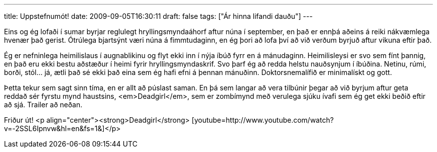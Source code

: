 ---
title: Uppstefnumót!
date: 2009-09-05T16:30:11
draft: false
tags: ["Ár hinna lifandi dauðu"]
---

Eins og ég lofaði í sumar byrjar reglulegt hryllingsmyndaáhorf aftur núna í september, en það er ennþá aðeins á reiki nákvæmlega hvenær það gerist. Ótrúlega bjartsýnt væri núna á fimmtudaginn, en ég þori að lofa því að við verðum byrjuð aftur vikuna eftir það.

Ég er nefninlega heimilislaus í augnablikinu og flyt ekki inn í nýja íbúð fyrr en á mánudaginn. Heimilisleysi er svo sem fínt þannig, en það eru ekki bestu aðstæður í heimi fyrir hryllingsmyndaskrif. Svo þarf ég að redda helstu nauðsynjum í íbúðina. Netinu, rúmi, borði, stól... já, ætli það sé ekki það eina sem ég hafi efni á þennan mánuðinn. Doktorsnemalífið er minimalískt og gott.

Þetta tekur sem sagt sinn tíma, en er allt að púslast saman. En þá sem langar að vera tilbúnir þegar að við byrjum aftur geta reddað sér fyrstu mynd haustsins, <em>Deadgirl</em>, sem er zombímynd með verulega sjúku ívafi sem ég get ekki beðið eftir að sjá. Trailer að neðan.

Friður út!
<p align="center"><strong>Deadgirl</strong>
[youtube=http://www.youtube.com/watch?v=-2SSL6Ipnvw&amp;hl=en&amp;fs=1&amp;]</p>